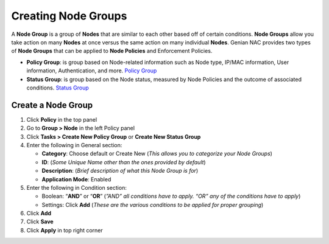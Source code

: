 Creating Node Groups
====================

A **Node Group** is a group of **Nodes** that are similar to each other based off of certain conditions. **Node Groups** allow you take action on many **Nodes** at once versus the same action on many individual **Nodes**. Genian NAC provides two types of **Node Groups** that can be applied to **Node Policies** and Enforcement Policies.

- **Policy Group**: is group based on Node-related information such as Node type, IP/MAC information, User information, Authentication, and more. `Policy Group`_
- **Status Group**: is group based on the Node status, measured by Node Policies and the outcome of associated conditions. `Status Group`_

Create a Node Group
-------------------

#. Click **Policy** in the top panel
#. Go to **Group > Node** in the left Policy panel
#. Click **Tasks > Create New Policy Group** or **Create New Status Group**
#. Enter the following in General section:

   - **Category**: Choose default or Create New (*This allows you to categorize your Node Groups*)
   - **ID**: (*Some Unique Name other than the ones provided by default*)
   - **Description**: (*Brief description of what this Node Group is for*)
   - **Application Mode**: Enabled

#. Enter the following in Condition section:

   - Boolean: “**AND**” or “**OR**” (*”AND” all conditions have to apply. “OR” any of the conditions have to apply*)
   - Settings: Click **Add** (*These are the various conditions to be applied for proper grouping*)

#. Click **Add**
#. Click **Save**
#. Click **Apply** in top right corner

.. _Policy Group: https://www.genians.com/concepts/#node-groups
.. _Status Group: https://www.genians.com/concepts/#node-groups
